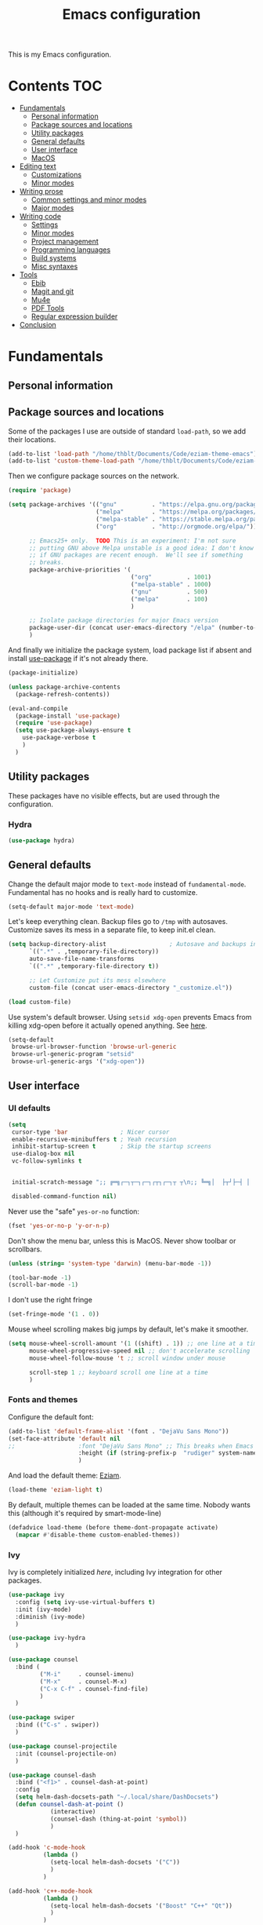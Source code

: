 #+TITLE: Emacs configuration

This is my Emacs configuration.

* Contents :TOC:
 - [[#fundamentals][Fundamentals]]
   - [[#personal-information][Personal information]]
   - [[#package-sources-and-locations][Package sources and locations]]
   - [[#utility-packages][Utility packages]]
   - [[#general-defaults][General defaults]]
   - [[#user-interface][User interface]]
   - [[#macos][MacOS]]
 - [[#editing-text][Editing text]]
   - [[#customizations][Customizations]]
   - [[#minor-modes][Minor modes]]
 - [[#writing-prose][Writing prose]]
   - [[#common-settings-and-minor-modes][Common settings and minor modes]]
   - [[#major-modes][Major modes]]
 - [[#writing-code][Writing code]]
   - [[#settings][Settings]]
   - [[#minor-modes-1][Minor modes]]
   - [[#project-management][Project management]]
   - [[#programming-languages][Programming languages]]
   - [[#build-systems][Build systems]]
   - [[#misc-syntaxes][Misc syntaxes]]
 - [[#tools][Tools]]
   - [[#ebib][Ebib]]
   - [[#magit-and-git][Magit and git]]
   - [[#mu4e][Mu4e]]
   - [[#pdf-tools][PDF Tools]]
   - [[#regular-expression-builder][Regular expression builder]]
 - [[#conclusion][Conclusion]]

* Fundamentals

** Personal information

** Package sources and locations

Some of the packages I use are outside of standard =load-path=, so we add their locations.

#+begin_src emacs-lisp :tangle yes
(add-to-list 'load-path "/home/thblt/Documents/Code/eziam-theme-emacs")
(add-to-list 'custom-theme-load-path "/home/thblt/Documents/Code/eziam-theme-emacs")
#+end_src

Then we configure package sources on the network.

#+begin_src emacs-lisp
(require 'package)

(setq package-archives '(("gnu"          . "https://elpa.gnu.org/packages/")
                         ("melpa"        . "https://melpa.org/packages/")
                         ("melpa-stable" . "https://stable.melpa.org/packages/")
                         ("org"          . "http://orgmode.org/elpa/"))

      ;; Emacs25+ only.  TODO This is an experiment: I'm not sure
      ;; putting GNU above Melpa unstable is a good idea: I don't know
      ;; if GNU packages are recent enough.  We'll see if something
      ;; breaks.
      package-archive-priorities '(
                                   ("org"          . 1001)
                                   ("melpa-stable" . 1000)
                                   ("gnu"          . 500)
                                   ("melpa"        . 100)
                                   )

      ;; Isolate package directories for major Emacs version
      package-user-dir (concat user-emacs-directory "/elpa" (number-to-string emacs-major-version))
      )
#+end_src

And finally we initialize the package system, load package list if absent and install [[https://github.com/jwiegley/use-package][use-package]] if it's not already there.

#+begin_src emacs-lisp
(package-initialize)

(unless package-archive-contents
  (package-refresh-contents))

(eval-and-compile
  (package-install 'use-package)
  (require 'use-package)
  (setq use-package-always-ensure t
	use-package-verbose t
	)
  )
#+end_src

** Utility packages

These packages have no visible effects, but are used through the configuration.

*** Hydra

#+begin_src emacs-lisp
  (use-package hydra)
#+end_src

** General defaults

Change the default major mode to =text-mode= instead of =fundamental-mode=.  Fundamental has no hooks and is really hard to customize.

#+begin_src emacs-lisp
  (setq-default major-mode 'text-mode)
#+end_src

Let's keep everything clean.  Backup files go to =/tmp= with autosaves.  Customize saves its mess in a separate file, to keep init.el clean.

#+begin_src emacs-lisp
(setq backup-directory-alist                  ; Autosave and backups in /tmp/
      `((".*" . ,temporary-file-directory))
      auto-save-file-name-transforms
      `((".*" ,temporary-file-directory t))

      ;; Let Customize put its mess elsewhere
      custom-file (concat user-emacs-directory "_customize.el"))

(load custom-file)
#+end_src

Use system's default browser. Using =setsid xdg-open= prevents Emacs from killing xdg-open before it actually opened anything. See [[https://askubuntu.com/questions/646631/emacs-doesnot-work-with-xdg-open][here]].

#+begin_src emacs-lisp
(setq-default
 browse-url-browser-function 'browse-url-generic
 browse-url-generic-program "setsid"
 browse-url-generic-args '("xdg-open"))
#+end_src


** User interface

*** UI defaults

#+begin_src emacs-lisp
(setq
 cursor-type 'bar               ; Nicer cursor
 enable-recursive-minibuffers t ; Yeah recursion
 inhibit-startup-screen t       ; Skip the startup screens
 use-dialog-box nil
 vc-follow-symlinks t


 initial-scratch-message ";; ╔═╗┌─┐┬─┐┌─┐┌┬┐┌─┐┬ ┬\n;; ╚═╗│  ├┬┘├─┤ │ │  ├─┤\n;; ╚═╝└─┘┴└─┴ ┴ ┴ └─┘┴ ┴\n\n"

 disabled-command-function nil)
#+end_src

Never use the "safe" ~yes-or-no~ function:

#+begin_src emacs-lisp
(fset 'yes-or-no-p 'y-or-n-p)
#+end_src

Don't show the menu bar, unless this is MacOS.  Never show toolbar or scrollbars.

#+begin_src emacs-lisp
(unless (string= 'system-type 'darwin) (menu-bar-mode -1))

(tool-bar-mode -1)
(scroll-bar-mode -1)
#+end_src

I don't use the right fringe

#+begin_src emacs-lisp
(set-fringe-mode '(1 . 0))
#+end_src

Mouse wheel scrolling makes big jumps by default, let's make it smoother.

#+begin_src emacs-lisp
(setq mouse-wheel-scroll-amount '(1 ((shift) . 1)) ;; one line at a time
      mouse-wheel-progressive-speed nil ;; don't accelerate scrolling
      mouse-wheel-follow-mouse 't ;; scroll window under mouse

      scroll-step 1 ;; keyboard scroll one line at a time
      )
#+end_src

*** Fonts and themes

Configure the default font:

#+begin_src emacs-lisp
(add-to-list 'default-frame-alist '(font . "DejaVu Sans Mono"))
(set-face-attribute 'default nil
;;                  :font "DejaVu Sans Mono" ;; This breaks when Emacs is started as a daemon
                    :height (if (string-prefix-p  "rudiger" system-name) 120 100)
                    )
#+end_src

And load the default theme: [[https://github.com/thblt/eziam-theme-emacs][Eziam]].

#+begin_src emacs-lisp
(load-theme 'eziam-light t)
#+end_src

By default, multiple themes can be loaded at the same time.  Nobody wants this (although it's required by smart-mode-line)

#+begin_src emacs-lisp
(defadvice load-theme (before theme-dont-propagate activate)
  (mapcar #'disable-theme custom-enabled-themes))
#+end_src

*** Ivy

Ivy is completely initialized /here/, including Ivy integration for other packages.

#+begin_src emacs-lisp
(use-package ivy
  :config (setq ivy-use-virtual-buffers t)
  :init (ivy-mode)
  :diminish (ivy-mode)
  )

(use-package ivy-hydra
  )

(use-package counsel
  :bind (
         ("M-i"     . counsel-imenu)
         ("M-x"     . counsel-M-x)
         ("C-x C-f" . counsel-find-file)
         )
  )

(use-package swiper
  :bind (("C-s" . swiper))
  )

(use-package counsel-projectile
  :init (counsel-projectile-on)
  )

(use-package counsel-dash
  :bind ("<f1>" . counsel-dash-at-point)
  :config
  (setq helm-dash-docsets-path "~/.local/share/DashDocsets")
  (defun counsel-dash-at-point ()
            (interactive)
            (counsel-dash (thing-at-point 'symbol))
            )
  )

(add-hook 'c-mode-hook
          (lambda ()
            (setq-local helm-dash-docsets '("C"))
            )
          )

(add-hook 'c++-mode-hook
          (lambda ()
            (setq-local helm-dash-docsets '("Boost" "C++" "Qt"))
            )
          )

(add-hook 'emacs-lisp-mode-hook
          (lambda ()
            (setq-local helm-dash-docsets '("Emacs Lisp"))
            )
          )

(add-hook 'haskell-mode-hook
          (lambda ()
            (setq-local helm-dash-docsets '("Haskell"))
            )
          )

(add-hook 'html-mode-hook
          (lambda ()
            (setq-local helm-dash-docsets '("HTML"))
            )
          )

(add-hook 'js-mode-hook
          (lambda ()
            (setq-local helm-dash-docsets '("JavaScript"))
            )
          )

(add-hook 'python-mode-hook
          (lambda ()
            (setq-local helm-dash-docsets '("Python 2" "Python 3"))
            )
          )
#+end_src

*** Recentf

#+begin_src emacs-lisp
(use-package recentf
  :init (recentf-mode)
  )
#+end_src

*** Customization helper

#+begin_src emacs-lisp
  ;; Identify face at point
  (defun what-face (pos)
    (interactive "d")
    (let ((face (or (get-char-property (point) 'read-face-name)
                    (get-char-property (point) 'face))))
      (if face (message "Face: %s" face) (message "No face at %d" pos))))
#+end_src


** MacOS

Some of this may be outdated, I haven't used Emacs on MacOS for a long time.

#+begin_src emacs-lisp
(when (string= system-type 'darwin)
  ;; Don't use alt, cmd is meta
  (setq mac-option-modifier 'nil
        mac-command-modifier 'meta)

  ; Fix weird Apple keymap.on full-size kbs.
  (global-set-key (kbd "<help>") 'overwrite-mode)

  ; Fix load-path for mu4e (not sure this is still needed)
  (add-to-list 'load-path "/usr/local/share/emacs/site-lisp/mu4e")
  (use-package exec-path-from-shell

  ; Load PATH from shell in Cocoa
    :init (exec-path-from-shell-initialize)))
#+end_src

* Editing text

** Customizations

*** Autosave when losing focus

#+begin_src emacs-lisp
(add-hook 'focus-out-hook
          (lambda ()
            (save-some-buffers t)))
#+end_src

*** Delete trailing whitespace when saving

#+begin_src emacs-lisp
(add-hook 'before-save-hook 'delete-trailing-whitespace)
#+end_src

*** Diff files before marking a buffer modified

Ignore modification-time-only changes in files, i.e. ones that don't really change the contents.  This happens often with switching between different VC buffers.  Code comes from [[http://stackoverflow.com/a/29556894][this StackOverflow question]].

#+begin_src emacs-lisp
(defun update-buffer-modtime-if-byte-identical ()
  (let* ((size      (buffer-size))
         (byte-size (position-bytes size))
         (filename  buffer-file-name))
    (when (and byte-size (<= size 1000000))
      (let* ((attributes (file-attributes filename))
             (file-size  (nth 7 attributes)))
        (when (and file-size
                   (= file-size byte-size)
                   (string= (buffer-substring-no-properties 1 (1+ size))
                            (with-temp-buffer
                              (insert-file-contents filename)
                              (buffer-string))))
          (set-visited-file-modtime (nth 5 attributes))
          t)))))

(defun verify-visited-file-modtime--ignore-byte-identical (original &optional buffer)
  (or (funcall original buffer)
      (with-current-buffer buffer
        (update-buffer-modtime-if-byte-identical))))
(advice-add 'verify-visited-file-modtime :around #'verify-visited-file-modtime--ignore-byte-identical)

(defun ask-user-about-supersession-threat--ignore-byte-identical (original &rest arguments)
  (unless (update-buffer-modtime-if-byte-identical)
    (apply original arguments)))
(advice-add 'ask-user-about-supersession-threat :around #'ask-user-about-supersession-threat--ignore-byte-identical)

#+end_src

** Minor modes

*** Avy

#+begin_src emacs-lisp
(use-package avy                        ; Jump, move and copy everywhere (similar to Vim-EasyMotion)
  :bind (("C-:" . avy-goto-char-timer)
         ("C-M-:" . avy-goto-char-timer)
         ("C-=" . avy-goto-line)))
#+end_src

*** Expand-region

#+begin_src emacs-lisp
(use-package expand-region)
#+end_src

*** iy-goto-char

Emulates Vim's =f=, =F=, =t= and =T=.

#+begin_src emacs-lisp
  (use-package iy-go-to-char
    :bind (("C-c f" . iy-go-to-char)
           ("C-c F" . iy-go-to-char-key-backward)
           ("C-c t" . iy-go-up-to-char)
           ("C-c T" . iy-go-up-to-char-backward)
           ("C-c ;" . iy-go-to-or-up-to-continue)
           ("C-c ," . iy-go-to-or-up-to-continue-backward)))
#+end_src


*** Move text

Move lines of text with =M-<up>= and =M-<down>=.

#+begin_src emacs-lisp
(use-package move-text
  :init (move-text-default-bindings)
  )
#+end_src

*** Multiple cursors

#+begin_src emacs-lisp
(use-package multiple-cursors
  :init
  (add-hook 'prog-mode-hook (lambda () (multiple-cursors-mode t)))
  (add-hook 'text-mode-hook (lambda () (multiple-cursors-mode t)))
  :bind (("C-S-c C-S-c" . mc/edit-lines)))
#+end_src

*** Nlinum

More efficient line numbering, especially on large files with huge foldings (eg org)

#+begin_src emacs-lisp
(use-package nlinum
  :config (nlinum-mode)
  )
#+end_src

*** Smartparens

#+begin_src emacs-lisp
(use-package smartparens-config         ; Be smart with parentheses
  :ensure smartparens
  :init (smartparens-global-mode)
  :config (progn
            (sp-pair "“" "”")
            (sp-pair "«" "»")
            (sp-local-pair 'org-mode "/" "/")
            (sp-local-pair 'org-mode "*" "*")
            )
  :diminish (smartparens-mode))
#+end_src

*** Undo-tree

#+begin_src emacs-lisp
(use-package undo-tree
  :init (global-undo-tree-mode)
  :config (setq
           undo-tree-auto-save-history t
           undo-tree-visualizer-diff t
           undo-tree-history-directory-alist `(("." . ,(concat user-emacs-directory "/undo-forest" (number-to-string emacs-major-version))))
           )
  :diminish (undo-tree-mode))
#+end_src

*** Yasnippet

#+begin_src emacs-lisp
  (use-package yasnippet
    :init (yas-global-mode)
    :config (add-to-list 'yas-snippet-dirs "~./emacs.d/snippets/")
    :diminish (yas-minor-mode)
    )
#+end_src

Auto-yasnippet is a cool package for creating disposable snippets on the fly.

#+begin_src emacs-lisp
  (use-package auto-yasnippet
    :bind ( ("H-w" . aya-create)
            ("H-y" . aya-open-line)))
#+end_src

* Writing prose

This section deals with two things:

 1. Major modes dedicated to writing prose, as opposed to code or configuration.
 2. Non-code bits in code/configuration files: comments and integrated documentation.

** Common settings and minor modes

*** Abbrev

#+begin_src emacs-lisp
  (use-package abbrev
    :ensure nil
    :init (add-hook 'text-mode-hook (lambda () (abbrev-mode t)))
    :diminish (abbrev-mode))
#+end_src

*** Focus

#+begin_src emacs-lisp
  (use-package focus)
#+end_src

*** Unfill

#+begin_src emacs-lisp
  (use-package unfill
    :bind (
           ("M-Q" . unfill-paragraph)))
#+end_src

*** Spell checking

#+begin_src emacs-lisp
  (setq ispell-silently-savep t)

  (use-package flyspell
    :ensure nil
    :diminish flyspell-mode)
#+end_src

Auto-dictionary mode:

#+begin_src emacs-lisp
  (use-package auto-dictionary
    :init (add-hook 'flyspell-mode-hook (lambda () (auto-dictionary-mode)))
    )
#+end_src

*** Visual line mode

#+begin_src emacs-lisp
    (use-package visual-line-mode
      :ensure nil
      :diminish (visual-line-mode))
#+end_src


*** Writeroom

#+begin_src emacs-lisp
  (use-package writeroom-mode ; Distraction-free mode
    :config (defhydra hydra-writeroom-width ()
              "width"
              ("-" writeroom-decrease-width "decrease")
              ("=" writeroom-increase-width "increase")))
#+end_src

** Major modes
*** AucTex

#+begin_src emacs-lisp
  (use-package tex-site
    :ensure auctex ;; FIXME shouldn't this be nil?
    :init (add-hook 'LaTeX-mode-hook (lambda ()
                                       (visual-line-mode t)
                                       (turn-on-flyspell)
                                       (TeX-fold-mode t)
                                       )
                    )
    :config (progn
              (setq-default TeX-save-query nil      ; Autosave
                            TeX-parse-self t
                            TeX-engine 'xetex)))
  (eval-after-load 'reftex-vars
    '(progn
       ;; (also some other reftex-related customizations)
       (setq reftex-cite-format
             '((?\C-m . "\\cite[]{%l}")
               (?f . "\\footcite[][]{%l}")
               (?t . "\\textcite[q]{%l}")
               (?p . "\\parencite[]{%l}")
               (?o . "\\citepr[]{%l}")
               (?n . "\\nocite{%l}")))))

  (use-package company-auctex)            ; Completion provider for AucTeX
#+end_src

*** Markdown

We just load the mode.

#+begin_src emacs-lisp
  (use-package markdown-mode)
#+end_src

*** Org-mode

#+begin_src emacs-lisp
(use-package org
  :ensure nil
  :init (progn
          (setq org-catch-invisible-edits t ; Avoid editing folded contents
                org-hide-leading-stars t
                org-hide-emphasis-markers t
                org-src-fontify-natively t  ; Syntax highlighting in src blocks.
                )
          (add-hook 'org-mode-hook (lambda ()
                                     (flyspell-mode t)
                                     (org-indent-mode t)
                                     (visual-line-mode t)
                                     )))
  :diminish org-indent-mode)

(use-package toc-org
  :init (add-hook 'org-mode-hook 'toc-org-enable))
#+end_src

* Writing code

** Settings

*** Basic settings

#+begin_src emacs-lisp
(setq comment-empty-lines nil
 compile-command "wmake"
 tab-width 4
 indent-tabs-mode nil)
#+end_src

*** Mappings

Nothing fancy: F5 to compile, F8 to ~ffap~.

#+begin_src emacs-lisp
(define-key prog-mode-map (kbd "<f5>") compile)
(define-key prog-mode-map (kbd "<f8>") 'ffap)
#+end_src


** Minor modes

*** Company

#+begin_src emacs-lisp
(use-package company
  :init (add-hook 'prog-mode-hook 'company-mode)
  :diminish company-mode
  )
#+end_src

*** Editorconfig

#+begin_src emacs-lisp
(use-package editorconfig               ; Normalized text style file format
  :init (add-hook 'prog-mode-hook (editorconfig-mode 1))
  (add-hook 'text-mode-hook (editorconfig-mode 1))
  :diminish (editorconfig-mode)
  )
#+end_src

*** Evil Nerd Commenter

A good replacement for ~comment-dwim~, but unline [[https://github.com/remyferre/comment-dwim-2][~comment-dwim2~]], it can't alternate between commenting and commenting /out/ (adding the comment delimiter at the start or the end of the line).

#+begin_src emacs-lisp
(use-package evil-nerd-commenter
  :bind (("M-;"   . evilnc-comment-or-uncomment-lines)
         ("C-M-;" . evilnc-comment-or-uncomment-paragraphs)
         ("C-c l" . evilnc-quick-comment-or-uncomment-to-the-line)
         ("C-c c" . evilnc-copy-and-comment-lines)
         ("C-c p" . evilnc-comment-or-uncomment-paragraphs)))
#+end_src

*** Flycheck

#+begin_src emacs-lisp
(use-package flycheck
  :init (add-hook 'prog-mode-hook 'flycheck-mode)
  :diminish flycheck-mode
  )
#+end_src

*** Rainbow delimiters

#+begin_src emacs-lisp
(use-package rainbow-delimiters)
#+end_src

*** Rainbow mode

Similar to Atom's Pigments plugin or something.

#+begin_src emacs-lisp
(use-package rainbow-mode
  :init (add-hook 'prog-mode-hook (rainbow-mode))
  :diminish (rainbow-mode))
#+end_src

** Project management

#+begin_src emacs-lisp
(use-package projectile
  :init (projectile-global-mode)
  :config (setq projectile-globally-ignored-file-suffixes (append '(
                                                               ".un~"
                                                               ".~undo-tree~"
                                                               )
                                                                  projectile-globally-ignored-files))
  :diminish (projectile-mode))
#+end_src

** Programming languages
*** C/C++

#+begin_src emacs-lisp
(use-package clang-format)              ; Interface to clang-format
(use-package company-c-headers)         ; Completion provider for C header file
(use-package cpputils-cmake)            ; Automatic configuration for Flycheck/Company/etc for CMake projects
(use-package irony
  :diminish irony-mode
  )
(use-package flycheck-irony)
(use-package company-irony)

(eval-after-load 'company
  '(add-to-list 'company-backends 'company-irony))
(eval-after-load 'flycheck
  '(add-hook 'flycheck-mode-hook #'flycheck-irony-setup))

;; From irony docs
;; replace the `completion-at-point' and `complete-symbol' bindings in
;; irony-mode's buffers by irony-mode's function
;; (defun my-irony-mode-hook ()
;;  (define-key irony-mode-map [remap completion-at-point]
;;    'irony-completion-at-point-async)
;;  (define-key irony-mode-map [remap complete-symbol]
;;    'irony-completion-at-point-async))
;;(add-hook 'irony-mode-hook 'my-irony-mode-hook)

(add-hook 'irony-mode-hook 'irony-cdb-autosetup-compile-options)

(add-hook 'c-mode-common-hook
          (lambda ()
            (local-set-key (kbd "C-c o") 'ff-find-other-file)
            (irony-mode t)))
#+end_src

*** Haskell

#+begin_src emacs-lisp
(use-package haskell-mode)
(use-package company-ghc                ; Completion provider for Haskell
  :init (add-to-list 'company-backends '(company-ghc :with company-dabbrev-code))
  )
(use-package flycheck-haskell           ; Haskell provider for Flycheck
  :init '(add-hook 'flycheck-mode-hook #'flycheck-haskell-setup)
  )
(use-package hayoo
  :bind (
		 :map haskell-mode-map
			  ("<f1>" . hayoo-query)))
#+end_src

*** Lua

#+begin_src emacs-lisp
(use-package lua-mode)
#+end_src

*** Python

#+begin_src emacs-lisp
  (use-package company-jedi
    :config (add-hook 'python-mode-hook (progn
                                          (add-to-list 'company-backends 'company-jedi))))

  (use-package flycheck-pyflakes)
#+end_src

*** Web development

#+begin_src emacs-lisp
(use-package emmet-mode)
(use-package haml-mode)
(use-package less-css-mode)
(use-package scss-mode
  :init (add-to-list 'auto-mode-alist '("\\.css\\'" . scss-mode)))
(use-package skewer-mode)
(use-package web-mode
  :init (progn
          (add-to-list 'auto-mode-alist '("\\.phtml\\'" . web-mode))
          (add-to-list 'auto-mode-alist '("\\.tpl\\.php\\'" . web-mode))
          (add-to-list 'auto-mode-alist '("\\.[agj]sp\\'" . web-mode))
          (add-to-list 'auto-mode-alist '("\\.as[cp]x\\'" . web-mode))
          (add-to-list 'auto-mode-alist '("\\.erb\\'" . web-mode))
          (add-to-list 'auto-mode-alist '("\\.mustache\\'" . web-mode))
          (add-to-list 'auto-mode-alist '("\\.djhtml\\'" . web-mode))))
#+end_src

** Build systems
*** CMake

#+begin_src emacs-lisp
(use-package cmake-mode)
#+end_src

** Misc syntaxes

*** Yaml

#+begin_src emacs-lisp
(provide 'setup-yaml)
#+end_src

* Tools

This section deals with tools which don't edit anything.

** Ebib

#+begin_src emacs-lisp
(use-package ebib
  :config (setq ebib-bibtex-dialect 'biblatex)
  )
#+end_src

** Magit and git

#+begin_src emacs-lisp
(use-package magit
  :bind ( ("C-x g" . magit-status) )
  )

(use-package git-timemachine)
#+end_src

** Mu4e

#+begin_src emacs-lisp
(defun mu4e-message-maildir-matches (msg rx)
  (when rx
    (if (listp rx)
        ;; if rx is a list, try each one for a match
        (or (mu4e-message-maildir-matches msg (car rx))
            (mu4e-message-maildir-matches msg (cdr rx)))
      ;; not a list, check rx
      (string-match rx (mu4e-message-field msg :maildir)))))
#+end_src

#+begin_src emacs-lisp
(use-package mu4e-maildirs-extension)
(use-package mu4e
  :ensure nil                 ; Comes with mu, not on a Emacs package repo
  :bind (("<f12>" . mu4e)
         :map mu4e-headers-mode-map
         ("<f12>" . mu4e-quit)
         :map mu4e-main-mode-map
         ("<f12>" . mu4e-quit)
         :map mu4e-view-mode-map
         ("<f12>" . mu4e-quit)
         )
  :config (progn
          (require 'mu4e-contrib)
          (mu4e-maildirs-extension)
          (setq mu4e-html2text-command 'mu4e-shr2text
                mu4e-maildir "~/.Mail/"
                mu4e-get-mail-command "mbsync -a"
                mu4e-change-filenames-when-moving t  ; Required for mbsync
                mu4e-update-interval 60 ;; seconds
                message-send-mail-function 'smtpmail-send-it
                mu4e-headers-auto-update t

                mu4e-confirm-quit nil
                mu4e-hide-index-messages t
                mu4e-split-view 'vertical
                mu4e-headers-include-related t  ; Include related messages in threads
                mu4e-view-show-images t

                mu4e-use-fancy-chars t
                mu4e-headers-attach-mark '("" . "")
                mu4e-headers-encrypted-mark '("" . "")
                mu4e-headers-flagged-mark '("+" . "⚑")
                mu4e-headers-list-mark '("" . "")
                mu4e-headers-new-mark '("" . "")
                mu4e-headers-read-mark '("" . "")
                mu4e-headers-replied-mark '("" . "↩")
                mu4e-headers-seen-mark '("" . "")
                mu4e-headers-unseen-mark '("" . "")
                mu4e-headers-unread-mark '("" . "✱")
                mu4e-headers-signed-mark '("" . "")
                mu4e-headers-trashed-mark '("T" . "T")

                mu4e-headers-from-or-to-prefix '("" . "→ ")

                mu4e-headers-has-child-prefix '("+" . "└┬")
                mu4e-headers-first-child-prefix '("|" . "├")

                mu4e-headers-default-prefix '("" . "├")

                mu4e-headers-fields '(
                                      (:flags          . 3)
                                      (:human-date     . 21)
                                      (:from-or-to     . 25)
                                      (:thread-subject . nil)
                                      )

                mu4e-user-mail-address-list '(
                                              "thblt@thb.lt"
                                              "thibault.polge@malix.univ-paris1.fr"
                                              "thibault.polge@univ-paris1.fr"
                                              "thibault@thb.lt"
                                              "tpolge@gmail.com"
                                              )
                mu4e-context-policy 'pick-first
                mu4e-compose-context-policy 'ask
                mu4e-contexts
                `( ,(make-mu4e-context
                     :name "Namo"
                     :enter-func (lambda () (mu4e-message "Namo"))
                     :match-func (lambda (msg)
                                   (when msg
                                     (mu4e-message-maildir-matches msg "^/Namo/")))
                     :vars '( ( user-mail-address	     . "thibault@thb.lt" )
                              ( user-full-name	         . "Thibault Polge" )
                              ( mu4e-sent-folder        . "/Namo/Sent" )
                              ( mu4e-drafts-folder      . "/Namo/Drafts" )
                              ( mu4e-trash-folder       . "/Namo/Trash" )
                              ( smtpmail-local-domain   . "thb.lt" )
                              ( smtpmail-smtp-server    . "namo.thb.lt" )
                              ( smtpmail-stream-type    . tls )
                              ( smtpmail-smtp-service   . 465 ) ))

                   ,(make-mu4e-context
                     :name "P1"
                     :enter-func (lambda () (mu4e-message "P1"))
                     :match-func (lambda (msg)
                                   (when msg
                                     (mu4e-message-maildir-matches msg "^/P1/")))
                     :vars '(  ( user-mail-address	     . "thibault.polge@univ-paris1.fr"  )
                               ( user-full-name	         . "Thibault Polge" )
                               ( mu4e-sent-folder        . "/P1/sent-mail" )
                               ( mu4e-drafts-folder      . "/P1/Drafts" )
                               ( mu4e-trash-folder       . "/P1/Trash" )
                               ( smtpmail-local-domain   . "univ-paris1.fr" )
                               ( smtpmail-smtp-server    . "smtp.univ-paris1.fr" )
                               ( smtpmail-smtp-user      . "tpolge" )
                               ( smtpmail-stream-type    . tls )
                               ( smtpmail-smtp-service   . 465 )
                   )))

                mu4e-bookmarks `( ("(m:/P1/INBOX OR m:/Namo/INBOX)"
                                   "Global inbox"            ?i)

                                  ("(flag:unread AND (m:/P1/INBOX OR m:Namo/INBOX))"
                                   "Unread inbox"            ?I)

                                  ("(m:/Namo/emetis)"
                                   "emetis"                  ?e)

                                  ("(m:/Namo/historiens-sante)"
                                   "historiens-sante"        ?h)

                                  ("(m:/Namo/theuth)"
                                   "theuth"                  ?t)

                                  ("(flag:flagged)"
                                   "Flagged"                 ?f)
                                  ) )
          (add-hook 'mu4e-view-mode-hook (visual-line-mode t))
          )
  )
#+end_src

** PDF Tools

#+begin_src emacs-lisp
(use-package pdf-tools
  :init (pdf-tools-install)
  )
#+end_src

** Regular expression builder

We use the =string= syntax, as advised on [[https://www.masteringemacs.org/article/re-builder-interactive-regexp-builder][this Mastering Emacs' article]].

#+begin_src emacs-lisp
(setq reb-re-syntax 'string)
#+end_src

* Conclusion

We should have started (or crashed) by now.  It's time to run the server!

#+begin_src emacs-lisp
(require 'server)
(unless (server-running-p)
  (server-start)
  )
#+end_src

And share SpongeBob's enthusiasm towards the world:

#+begin_src emacs-lisp
(defun startup-echo-area-message ()
  "I'm ready!")
#+end_src
